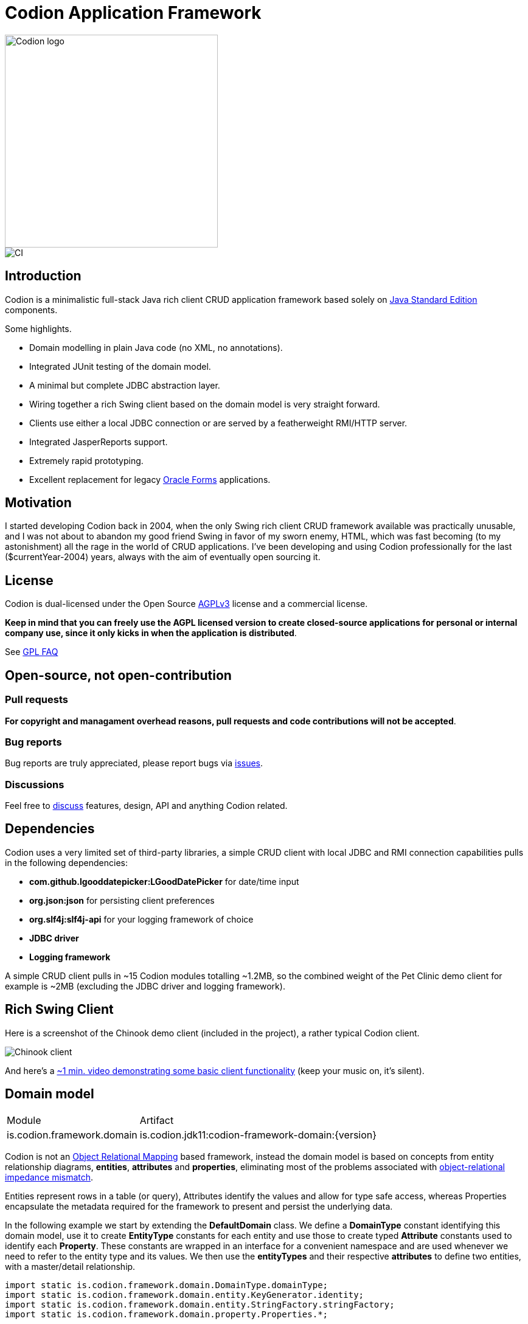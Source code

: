 = Codion Application Framework

image::documentation/src/docs/asciidoc/images/codion-logo.png[Codion logo,350]
image::https://github.com/bjorndarri/codion/workflows/Java%20CI/badge.svg[CI]

== Introduction

Codion is a minimalistic full-stack Java rich client CRUD application framework based solely on https://en.wikipedia.org/wiki/Java_Platform,_Standard_Edition[Java Standard Edition] components.

Some highlights.

* Domain modelling in plain Java code (no XML, no annotations).
* Integrated JUnit testing of the domain model.
* A minimal but complete JDBC abstraction layer.
* Wiring together a rich Swing client based on the domain model is very straight forward.
* Clients use either a local JDBC connection or are served by a featherweight RMI/HTTP server.
* Integrated JasperReports support.
* Extremely rapid prototyping.
* Excellent replacement for legacy https://en.wikipedia.org/wiki/Oracle_Forms[Oracle Forms] applications.

== Motivation

I started developing Codion back in 2004, when the only Swing rich client CRUD framework available was practically unusable, and I was not about to abandon my good friend Swing in favor of my sworn enemy, HTML, which was fast becoming (to my astonishment) all the rage in the world of CRUD applications. I've been developing and using Codion professionally for the last ($currentYear-2004) years, always with the aim of eventually open sourcing it.

== License

Codion is dual-licensed under the Open Source https://en.wikipedia.org/wiki/Affero_General_Public_License[AGPLv3] license and a commercial license.

*Keep in mind that you can freely use the AGPL licensed version to create closed-source applications for personal or internal company use, since it only kicks in when the application is distributed*.

See http://www.gnu.org/licenses/gpl-faq.html#GPLRequireSourcePostedPublic[GPL FAQ]

== Open-source, not open-contribution

=== Pull requests

*For copyright and managament overhead reasons, pull requests and code contributions will not be accepted*.

=== Bug reports

Bug reports are truly appreciated, please report bugs via https://github.com/bjorndarri/codion/issues[issues].

=== Discussions

Feel free to https://github.com/bjorndarri/codion/discussions[discuss] features, design, API and anything Codion related.

== Dependencies

Codion uses a very limited set of third-party libraries, a simple CRUD client with local JDBC and RMI connection capabilities pulls in the following dependencies:

* *com.github.lgooddatepicker:LGoodDatePicker* for date/time input
* *org.json:json* for persisting client preferences
* *org.slf4j:slf4j-api* for your logging framework of choice
* *JDBC driver*
* *Logging framework*

A simple CRUD client pulls in ~15 Codion modules totalling ~1.2MB, so the combined weight of the Pet Clinic demo client for example is ~2MB (excluding the JDBC driver and logging framework).

== Rich Swing Client

Here is a screenshot of the Chinook demo client (included in the project), a rather typical Codion client.

image::documentation/src/docs/asciidoc/images/chinook-client.png[Chinook client]

And here's a https://youtu.be/HeZocS89QkE[~1 min. video demonstrating some basic client functionality] (keep your music on, it's silent).

== Domain model

[cols="2,4"]
|===
|Module|Artifact
|is.codion.framework.domain|is.codion.jdk11:codion-framework-domain:{version}
|===

Codion is not an https://en.wikipedia.org/wiki/Object-relational_mapping[Object Relational Mapping] based framework, instead the domain model is based on concepts from entity relationship diagrams, *entities*, *attributes* and *properties*, eliminating most of the problems associated with https://en.wikipedia.org/wiki/Object-relational_impedance_mismatch[object-relational impedance mismatch].

Entities represent rows in a table (or query), Attributes identify the values and allow for type safe access, whereas Properties encapsulate the metadata required for the framework to present and persist the underlying data.

In the following example we start by extending the *DefaultDomain* class. We define a *DomainType* constant identifying this domain model, use it to create *EntityType* constants for each entity and use those to create typed *Attribute* constants used to identify each *Property*. These constants are wrapped in an interface for a convenient namespace and are used whenever we need to refer to the entity type and its values. We then use the *entityTypes* and their respective *attributes* to define two entities, with a master/detail relationship.

[source,java]
----
import static is.codion.framework.domain.DomainType.domainType;
import static is.codion.framework.domain.entity.KeyGenerator.identity;
import static is.codion.framework.domain.entity.StringFactory.stringFactory;
import static is.codion.framework.domain.property.Properties.*;

public class Store extends DefaultDomain {

  static final DomainType DOMAIN = domainType(Store.class);

  public interface Customer {
    EntityType<Entity> TYPE = DOMAIN.entityType("store.customer");

    Attribute<Long> ID = TYPE.longAttribute("id");
    Attribute<String> FIRST_NAME = TYPE.stringAttribute("first_name");
    Attribute<String> LAST_NAME = TYPE.stringAttribute("last_name");
    Attribute<String> EMAIL = TYPE.stringAttribute("email");
    Attribute<Boolean> IS_ACTIVE = TYPE.booleanAttribute("is_active");
  }

  public interface Address {
    EntityType<Entity> TYPE = DOMAIN.entityType("store.address");

    Attribute<Long> ID = TYPE.longAttribute("id");
    Attribute<Long> CUSTOMER_ID = TYPE.longAttribute("customer_id");
    Attribute<String> STREET = TYPE.stringAttribute("street");
    Attribute<String> CITY = TYPE.stringAttribute("city");

    ForeignKey CUSTOMER_FK = TYPE.foreignKey("customer_fk", Address.CUSTOMER_ID, Customer.ID);
  }

  public Store() {
    super(DOMAIN);

    define(Customer.TYPE,
            primaryKeyProperty(Customer.ID),
            columnProperty(Customer.FIRST_NAME, "First name")
                    .nullable(false).maximumLength(40),
            columnProperty(Customer.LAST_NAME, "Last name")
                    .nullable(false).maximumLength(40),
            columnProperty(Customer.EMAIL, "Email")
                    .maximumLength(100),
            columnProperty(Customer.IS_ACTIVE, "Is active")
                    .defaultValue(true))
            .keyGenerator(identity())
            .stringFactory(stringFactory(Customer.LAST_NAME)
                    .text(", ").value(Customer.FIRST_NAME))
            .caption("Customer");

    define(Address.TYPE,
            primaryKeyProperty(Address.ID),
            columnProperty(Address.CUSTOMER_ID)
                    .nullable(false),
            foreignKeyProperty(Address.CUSTOMER_FK, "Customer"),
            columnProperty(Address.STREET, "Street")
                    .nullable(false).maximumLength(100),
            columnProperty(Address.CITY, "City")
                    .nullable(false).maximumLength(50))
            .keyGenerator(identity())
            .stringFactory(stringFactory(Address.STREET)
                    .text(", ").value(Address.CITY))
            .caption("Address");
  }
}
----

=== Using entities

An Entity instance maps Attributes to their respective values and behaves much like a Map. For persistance see <<Database access, Database access>>.

[source,java]
----
//a domain model instance
Store store = new Store();

//a factory for Entity instances from this domain model
Entities entities = store.getEntities();

//instantiate a new empty customer instance
Entity customer = entities.entity(Customer.TYPE);

//populate with values
customer.put(Customer.FIRST_NAME, "John");
customer.put(Customer.LAST_NAME, "Doe");
customer.put(Customer.IS_ACTIVE, true);

//retrieve values
String lastName = customer.get(Customer.LAST_NAME);
Boolean active = customer.get(Customer.IS_ACTIVE);
----

== Domain model test

[cols="2,4"]
|===
|Module|Artifact
|is.codion.framework.domain.test|is.codion.jdk11:codion-framework-domain-test:{version}
|===

The *EntityTestUnit* class provides a JUnit testing harness for the domain model. The *EntityTestUnit.test(entityType)* method runs insert, select, update and delete on a randomly generated entity instance, verifying the results.

[source,java]
----
public class StoreTest extends EntityTestUnit {

  public StoreTest() {
    super(Store.class.getName());
  }

  @Test
  void customer() throws Exception {
    test(Customer.TYPE);
  }

  @Test
  void address() throws Exception {
    test(Address.TYPE);
  }
}
----

== User interface

[cols="2,4"]
|===
|Module|Artifact
|is.codion.swing.framework.ui|is.codion.jdk11:codion-swing-framework-ui:{version}
|===

In the following example, we use the domain model from above and implement a *CustomerEditPanel* and *AddressEditPanel* by extending *EntityEditPanel*. These edit panels, as the name suggests, provide the UI for editing entity instances. In the *main* method we use these building blocks to assemble and display a client.

[source,java]
----
public class StoreDemo {

  private static class CustomerEditPanel extends EntityEditPanel {

    private CustomerEditPanel(SwingEntityEditModel editModel) {
      super(editModel);
    }

    @Override
    protected void initializeUI() {
      setInitialFocusAttribute(Customer.FIRST_NAME);
      textField(Customer.FIRST_NAME)
              .columns(12);
      textField(Customer.LAST_NAME)
              .columns(12);
      textField(Customer.EMAIL)
              .columns(12);
      checkBox(Customer.IS_ACTIVE)
              .includeCaption(false);
      setLayout(gridLayout(2, 2));
      addInputPanel(Customer.FIRST_NAME);
      addInputPanel(Customer.LAST_NAME);
      addInputPanel(Customer.EMAIL);
      addInputPanel(Customer.IS_ACTIVE);
    }
  }

  private static class AddressEditPanel extends EntityEditPanel {

    private AddressEditPanel(SwingEntityEditModel addressEditModel) {
      super(addressEditModel);
    }

    @Override
    protected void initializeUI() {
      setInitialFocusAttribute(Address.STREET);
      foreignKeyComboBox(Address.CUSTOMER_FK);
      textField(Address.STREET)
              .columns(12);
      textField(Address.CITY)
              .columns(12);
      setLayout(gridLayout(3, 1));
      addInputPanel(Address.CUSTOMER_FK);
      addInputPanel(Address.STREET);
      addInputPanel(Address.CITY);
    }
  }

  public static void main(String[] args) {
    Database database = new H2DatabaseFactory()
            .createDatabase("jdbc:h2:mem:h2db",
                    "src/main/sql/create_schema_minimal.sql");

    EntityConnectionProvider connectionProvider =
            new LocalEntityConnectionProvider(database)
                    .setDomainClassName(Store.class.getName())
                    .setUser(User.parseUser("scott:tiger"));

    SwingEntityModel customerModel =
            new SwingEntityModel(Customer.TYPE, connectionProvider);
    SwingEntityModel addressModel =
            new SwingEntityModel(Address.TYPE, connectionProvider);
    customerModel.addDetailModel(addressModel);

    EntityPanel customerPanel =
            new EntityPanel(customerModel,
                    new CustomerEditPanel(customerModel.getEditModel()));
    EntityPanel addressPanel =
            new EntityPanel(addressModel,
                    new AddressEditPanel(addressModel.getEditModel()));
    customerPanel.addDetailPanel(addressPanel);

    customerPanel.getTablePanel().setConditionPanelVisible(true);
    customerPanel.getTablePanel().getTable().setAutoResizeMode(AUTO_RESIZE_ALL_COLUMNS);
    addressPanel.getTablePanel().getTable().setAutoResizeMode(AUTO_RESIZE_ALL_COLUMNS);

    customerModel.refresh();
    customerPanel.initializePanel();

    Dialogs.builder()
            .component(customerPanel)
            .title("Customers")
            .show();

    connectionProvider.close();
  }
}
----

...and the result, all in all around 150 lines of code.

image::documentation/src/docs/asciidoc/images/customers.png[align="center"]

== Database access

[cols="2,4,2"]
|===
|Module|Artifact|Description
|is.codion.framework.db.core|is.codion.jdk11:codion-framework-db-core:{version}|Core
|is.codion.framework.db.local|is.codion.jdk11:codion-framework-db-local:{version}|JDBC
|is.codion.framework.db.rmi|is.codion.jdk11:codion-framework-db-rmi:{version}|RMI
|is.codion.framework.db.http|is.codion.jdk11:codion-framework-db-http:{version}|HTTP
|===

The *EntityConnection* interface defines the database layer. There are three implementations available; local, which is based on a direct JDBC connection (used below), RMI and HTTP which are both served by the Codion Server.

[source,java]
----
Database database = new H2DatabaseFactory()
        .createDatabase("jdbc:h2:mem:store",
                "src/main/sql/create_schema_minimal.sql");

EntityConnectionProvider connectionProvider =
        new LocalEntityConnectionProvider(database)
                .setDomainClassName(Store.class.getName())
                .setUser(User.parseUser("scott:tiger"));

EntityConnection connection = connectionProvider.getConnection();

List<Entity> customersNamedDoe =
        connection.select(Customer.LAST_NAME, "Doe");

List<Entity> doesAddresses =
        connection.select(Address.CUSTOMER_FK, customersNamedDoe);

List<Entity> customersWithoutEmail =
        connection.select(condition(Customer.EMAIL).isNull());

List<String> activeCustomerEmailAddresses =
        connection.select(Customer.EMAIL,
                condition(Customer.IS_ACTIVE).equalTo(true));

List<Entity> activeCustomersWithEmailAddresses =
        connection.select(condition(Customer.IS_ACTIVE).equalTo(true)
                .and(condition(Customer.EMAIL).isNotNull()));

//The domain model entities, a factory for Entity instances.
Entities entities = connection.getEntities();

Entity customer = entities.entity(Customer.TYPE);
customer.put(Customer.FIRST_NAME, "Peter");
customer.put(Customer.LAST_NAME, "Jackson");

Key customerKey = connection.insert(customer);
//select to get generated and default column values
customer = connection.selectSingle(customerKey);

Entity address = entities.entity(Address.TYPE);
address.put(Address.CUSTOMER_FK, customer);
address.put(Address.STREET, "Elm st.");
address.put(Address.CITY, "Boston");

Key addressKey = connection.insert(address);

customer.put(Customer.EMAIL, "mail@email.com");

customer = connection.update(customer);

connection.delete(asList(addressKey, customerKey));

connection.close();
----

Continue exploring on the link:https://codion.is[Codion Web Site].